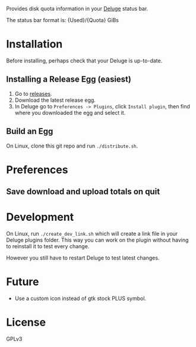 Provides disk quota information in your [[http://deluge-torrent.org/][Deluge]] status bar.

The status bar format is: {Used}/{Quota} GiBs

* Installation
Before installing, perhaps check that your Deluge is up-to-date.
** Installing a Release Egg (easiest)
1. Go to [[https://github.com/FIX-ME/deluge-quota/releases][releases]].
2. Download the latest release egg.
3. In Deluge go to ~Preferences -> Plugins~, click ~Install plugin~,
   then find where you downloaded the egg and select it.
** Build an Egg
On Linux, clone this git repo and run ~./distribute.sh~.
* Preferences
** Save download and upload totals on quit

* Development
On Linux, run ~./create_dev_link.sh~ which will create a link file in
your Deluge plugins folder. This way you can work on the plugin
without having to reinstall it to test every change.

However you still have to restart Deluge to test latest changes.
* Future
- Use a custom icon instead of gtk stock PLUS symbol.
* License
GPLv3

